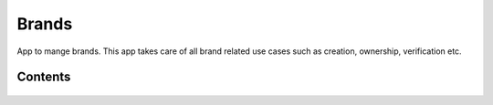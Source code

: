 Brands
======

App to mange brands. This app takes care of all brand related use cases such as creation, ownership, verification etc.

Contents
--------

    .. toctree::
       :maxdepth: 2
       :titlesonly:

       models

